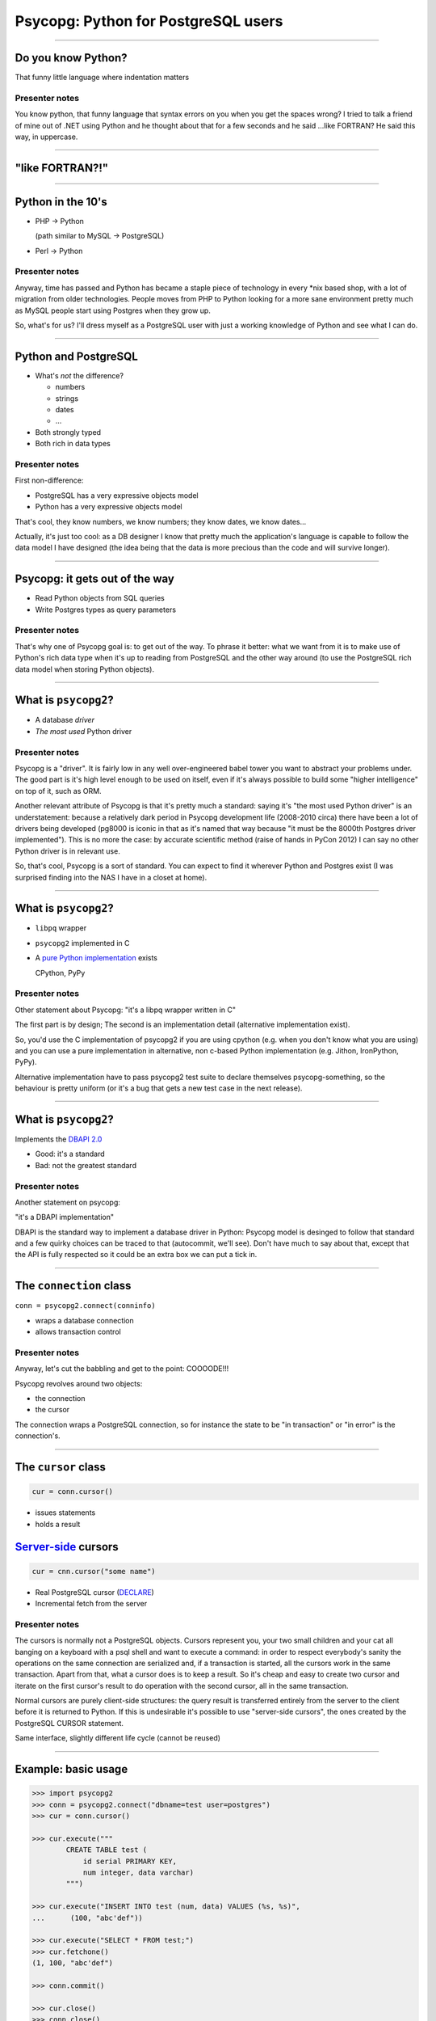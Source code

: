 ====================================
Psycopg: Python for PostgreSQL users
====================================

.. image:: img/psycopg.png

----


Do you know Python?
===================

That funny little language where indentation matters

..
    Note to piro: you want
    :autocmd BufWritePost psycopg.rst :silent !make html

Presenter notes
---------------

You know python, that funny language that syntax errors on you when you get
the spaces wrong? I tried to talk a friend of mine out of .NET using Python
and he thought about that for a few seconds and he said ...like FORTRAN? He
said this way, in uppercase.

----


"like FORTRAN?!"
================

.. image:: img/fortran.jpg

----


Python in the 10's
==================

- PHP -> Python

  (path similar to MySQL -> PostgreSQL)

- Perl -> Python

.. image:: img/1910_Waverley_Coupe.gif
    :width: 600px
    :align: right


Presenter notes
---------------

Anyway, time has passed and Python has became a staple piece of technology in
every \*nix based shop, with a lot of migration from older technologies. People
moves from PHP to Python looking for a more sane environment pretty much as
MySQL people start using Postgres when they grow up.

So, what's for us? I'll dress myself as a PostgreSQL user with just a working
knowledge of Python and see what I can do.

----


Python and PostgreSQL
=====================

- What's *not* the difference?

  - numbers
  - strings
  - dates
  - ...

- Both strongly typed

- Both rich in data types

Presenter notes
---------------

First non-difference:

- PostgreSQL has a very expressive objects model
- Python has a very expressive objects model

That's cool, they know numbers, we know numbers; they know dates, we know
dates...

Actually, it's just too cool: as a DB designer I know that pretty much the
application's language is capable to follow the data model I have designed
(the idea being that the data is more precious than the code and will survive
longer).

----


Psycopg: it gets out of the way
===============================

- Read Python objects from SQL queries
- Write Postgres types as query parameters

Presenter notes
---------------

That's why one of Psycopg goal is: to get out of the way. To phrase it better:
what we want from it is to make use of Python's rich data type when it's up to
reading from PostgreSQL and the other way around (to use the PostgreSQL rich
data model when storing Python objects).

----


What is ``psycopg2``?
=====================

- A database *driver*
- *The most used* Python driver

Presenter notes
---------------

Psycopg is a "driver". It is fairly low in any well over-engineered babel
tower you want to abstract your problems under. The good part is it's high
level enough to be used on itself, even if it's always possible to build some
"higher intelligence" on top of it, such as ORM.

Another relevant attribute of Psycopg is that it's pretty much a standard:
saying it's "the most used Python driver" is an understatement: because a
relatively dark period in Psycopg development life (2008-2010 circa) there
have been a lot of drivers being developed (pg8000 is iconic in that as it's
named that way because "it must be the 8000th Postgres driver implemented").
This is no more the case: by accurate scientific method (raise of hands in
PyCon 2012) I can say no other Python driver is in relevant use.

So, that's cool, Psycopg is a sort of standard. You can expect to find it
wherever Python and Postgres exist (I was surprised finding into the NAS I
have in a closet at home).

----


What is ``psycopg2``?
=====================

- ``libpq`` wrapper

- ``psycopg2`` implemented in C

- A `pure Python implementation`__ exists

  CPython, PyPy

.. __: https://pypi.python.org/pypi/psycopg2cffi

Presenter notes
---------------

Other statement about Psycopg: "it's a libpq wrapper written in C"

The first part is by design; The second is an implementation detail
(alternative implementation exist).

So, you'd use the C implementation of psycopg2 if you are using cpython (e.g.
when you don't know what you are using) and you can use a pure implementation
in alternative, non c-based Python implementation (e.g. Jithon, IronPython,
PyPy).

Alternative implementation have to pass psycopg2 test suite to declare
themselves psycopg-something, so the behaviour is pretty uniform (or it's a
bug that gets a new test case in the next release).

----


What is ``psycopg2``?
=====================

Implements the `DBAPI 2.0`__

.. __: http://www.python.org/dev/peps/pep-0249/

- Good: it's a standard

- Bad: not the greatest standard

Presenter notes
---------------

Another statement on psycopg:

"it's a DBAPI implementation"

DBAPI is the standard way to implement a database driver in Python: Psycopg
model is desinged to follow that standard and a few quirky choices can be
traced to that (autocommit, we'll see). Don't have much to say about that,
except that the API is fully respected so it could be an extra box we can put
a tick in.

----


The ``connection`` class
========================

``conn = psycopg2.connect(conninfo)``

- wraps a database connection

- allows transaction control

Presenter notes
---------------

Anyway, let's cut the babbling and get to the point: COOOODE!!!

Psycopg revolves around two objects:

- the connection
- the cursor

The connection wraps a PostgreSQL connection, so for instance the state to be
"in transaction" or "in error" is the connection's.

----


The ``cursor`` class
====================

.. code-block:: python

    cur = conn.cursor()

- issues statements

- holds a result

Server-side__ cursors
=====================

.. code-block:: python

    cur = cnn.cursor("some name")

- Real PostgreSQL cursor (DECLARE__)

- Incremental fetch from the server

.. __: http://initd.org/psycopg/docs/usage.html#server-side-cursors
.. __: http://www.postgresql.org/docs/current/static/sql-declare.html

Presenter notes
---------------

The cursors is normally not a PostgreSQL objects. Cursors represent you, your
two small children and your cat all banging on a keyboard with a psql shell
and want to execute a command: in order to respect everybody's sanity the
operations on the same connection are serialized and, if a transaction is
started, all the cursors work in the same transaction. Apart from that, what a
cursor does is to keep a result. So it's cheap and easy to create two cursor
and iterate on the first cursor's result to do operation with the second
cursor, all in the same transaction.

Normal cursors are purely client-side structures: the query result is
transferred entirely from the server to the client before it is returned to
Python. If this is undesirable it's possible to use "server-side cursors", the
ones created by the PostgreSQL CURSOR statement.

Same interface, slightly different life cycle (cannot be reused)

----


Example: basic usage
====================

.. code-block:: python

    >>> import psycopg2
    >>> conn = psycopg2.connect("dbname=test user=postgres")
    >>> cur = conn.cursor()

    >>> cur.execute("""
            CREATE TABLE test (
                id serial PRIMARY KEY,
                num integer, data varchar)
            """)

    >>> cur.execute("INSERT INTO test (num, data) VALUES (%s, %s)",
    ...      (100, "abc'def"))

    >>> cur.execute("SELECT * FROM test;")
    >>> cur.fetchone()
    (1, 100, "abc'def")

    >>> conn.commit()

    >>> cur.close()
    >>> conn.close()


----


Example: multiple cursors
=========================

.. code-block:: python

    def work(cnn):
        cur = cnn.cursor()

        cur.execute(BIG_FAT_QUERY)
        for r in cur:
            if some_condition(r):
                do_something(cnn, r)

        cnn.commit()

    def do_something(cnn, r):
        cur = cnn.cursor()
        cur.execute(SOME_QUERY, args(r))

Presenter notes
---------------

Typical function pattern: get a connection as argument, do your job in a
separate cursor and don't commit it: the function can be composed with other
functions and a single super-function can be responsible of committing. Any
error in any function would roll-back all everything in the connection's
transaction.

----


Fetching data
=============

.. code-block:: python

    cur.fetchone()      # returns one tuples
    cur.fetchmany(n)    # returns a list of n tuples
    cur.fetchall()      # returns a list with all the tuples
    for t in cur:
        pass            # iterable of tuples

Unpacking:

.. code-block:: python

    for title, date, body in cur:
        pass

`Named tuples <http://initd.org/psycopg/docs/extras.html#namedtuple-cursor>`__:

.. code-block:: python

    cur = conn.cursor(cursor_factory=NamedTupleCursor)
    # ...
    for r in cur:
        r.title, r.date, r.body

Presenter notes
---------------

What do we get back from the database?

Tuples!

::

    cur.fetchone()      -> one tuples
    cur.fetchmany(n)    -> n tuples
    cur.fetchall()      -> all the tuples
    for t in cur:
        ...             -> tuples in a sequence

Regular tuples are indexed with a numeric 0-based index. They can be unpacked
in the language to enable stuff like::

    for title, date, body in cur:
        ...

Cursor subclasses allow different style of access. Named tuples are useful::

    for r in cur:
        r.title, r.date, r.body ...

there are dict-returning cursors too, and it's easy to write new ones
(subclassing).

----


Connections and transactions
============================

1. "the transaction belongs to the connection"

2. "every statement must begin a transaction"

3. trouble::

    <IDLE> in transaction

Presenter notes
---------------

One thing we said: "the transaction belongs to the connection", and we have
seen that several cursors can be created on a transaction. Compounded with the
DBAPI requirement that "every statement must begin a transaction" here we have
a tricky problem.

----


Connections and transactions
============================

Psycopg antipattern: run a query and forget about it

.. code-block:: python

    cnn = psycopg2.connect(DSN)
    cur = cnn.cursor()
    cur.execute("select now()")

Presenter notes
---------------

If the program doesn't terminate now, the "execute()" has started a
transaction and, if the connection cnn is not closed (or committed or rolled
back) the session stays on.

----


Pro Tip #1: Idle in transaction
===============================

- Diagnosis:

  .. code-block:: psql

      =# select * from pg_stat_activity where current_query ~ '<IDLE> in';

- Solution:

  .. code-block:: python

        with psycopg2.connect(DSN) as cnn:
            with cnn.cursor() as cur:
                do_someting(cur)

            with cnn.cursor() as another_cur:
                do_somethingelse(another_cur)

        with cnn:
            keep_on_using(cnn)

- Alternative:

  .. code-block:: python

    cnn.autocommit = True

Presenter notes
---------------

Pro tip #1: if you have just started a job in a Python-PostgreSQL shop, have a
"select * from pg_stat_activity where current_query ~ '<IDLE> in';" and go
around chasing the rogue scripts holding your tuples in the past.

- cursors are properly closed (doesn't really matter for client-side cursor,
  but it's a big deal with server-side ones)

- connections are not closed, but the transaction committed (if the with block
  ends without errors) or rolled back (if the with exits with an exception).

----


Data adaptation
===============

Talking to PG:

.. code-block:: python

    def get_articles_before(d):
        d = datetime.strptime(d, '%Y-%m-%d')
        cur.execute("""
            select title, date, body from article
            where date < %s order by date desc, id desc limit 10""",
            [d])

Psycopg takes care of converting a Python date to PostgreSQL syntax.

Presenter notes
---------------

Here the date is parsed with some Python-specific method and a Python date is
obtained. If the date is something that "can be adapted", then just passing to
the query will do everything right:

- correct conversion in a string format
- correct quoting.

----


Pro Tip #2: security is a mindset
=================================

You can write crappy code with Psycopg too, but it takes effort

- **Q.** how to write safe code with **BAD**?
- **A.** remember to wrap every parameter through some ``sanitize()`` function

- **Q.** how to write *unsafe* code with Psycopg?
- **A.** ignore all the features and do "by hand"

.. code-block:: python

    cur.execute("select * from blah where key = '" + key + "'") # BAD
    cur.execute("select * from blah where key = %s", [key]))    # GOOD

- *Little Bobby Tables* is fundamentally wrong


Presenter notes
---------------

What to do if your developer writes code in the second style? Don't shout at
him, don't break his heart: he has only one. Break him a bone: he's got 206.

Bottom line: psycopg makes hard to mess up with security. It's still possible
but it must be a voluntary act of self-harm: psycopg used in a straightforward
way offer a safe support to avoid SQL injections.

----


Data!
=====

Default data types mapping: no surprise here

.. table::
    :class: data-types

    +--------------------+-------------------------+
    | Python             | PostgreSQL              |
    +====================+=========================+
    | ``None``           | ``NULL``                |
    +--------------------+-------------------------+
    | ``bool``           | ``bool``                |
    +--------------------+-------------------------+
    | ``int``,           | ``smallint``,           |
    | ``long``           | ``integer``,            |
    |                    | ``bigint``              |
    +--------------------+-------------------------+
    | ``float``          | ``real``,               |
    |                    | ``double``              |
    +--------------------+-------------------------+
    | ``Decimal``        | ``numeric``             |
    +--------------------+-------------------------+
    | ``str``,           | ``varchar``,            |
    | ``unicode``        | ``text``                |
    +--------------------+-------------------------+
    | ``date``           | ``date``                |
    +--------------------+-------------------------+
    | ``time``           | ``time``                |
    +--------------------+-------------------------+
    | ``datetime``       | ``timestamp``,          |
    |                    | ``timestamptz``         |
    +--------------------+-------------------------+
    | ``timedelta``      | ``interval``            |
    +--------------------+-------------------------+

Presenter notes
---------------

Let's talk about data! That's what really matter

So, why is psycopg cool? Because it works as expected:

PG strings <-> Python strings (or unicode, better)
PG numbers <-> Python numbers (int, floats, Decimal)
PG date/time <-> Python date/time objects (the model is the same: date, time, datetime, interval [timedelta]). Timezones just work.

----


More Data!
==========

- ``list`` <-> ``ARRAY``

  .. code-block:: python

    >>> cur.execute("""select array_agg(d)::date[]
        from generate_series('2013-07-11'::date, '2013-07-12'::date,
            '1 day'::interval) s(d)""")
    # [datetime.date(2013, 7, 11), datetime.date(2013, 7, 12)]

- [named] ``tuple`` <-> composite

  .. code-block:: python

    >>> cur.execute("CREATE TYPE card AS (value int, suit text);")
    >>> psycopg2.extras.register_composite('card', cur)
    >>> cur.execute("select (8, 'hearts')::card_back")
    # card(value=8, suit='hearts')

- ``dict`` of ``str`` <-> ``hstore``

  .. code-block:: python

    >>> psycopg2.extras.register_hstore(cur)
    >>> cur.execute("select 'a => foo, b => NULL'::hstore;")
    # {'a': 'foo', 'b': None}

----


Even More Data!
===============

From Psycopg 2.5

- Psycopg's ``Range`` <-> ``range``

  .. code-block:: python

    >>> cur.execute("select '[0,10)'::int8range")
    # NumericRange(0, 10, '[)')
    >>> r.upper_inc, r.lower_inc
    (False, True)

- Anything™ <-> ``json``

  .. code-block:: python

    >>> cur.execute("insert into mytable (jsondata) values (%s)",
        [Json({'a': 100})])


----


Adaptation
==========

.. image:: img/py-to-pg.png

.. code-block:: python

    from xml.etree import cElementTree as ET
    from psycopg2.extensions import adapt, register_adapter

    class ElementAdapter:
        def __init__(self, elem):
            self.elem = elem
        def getquoted(self):
            return "%s::xml" % adapt(ET.tostring(self.elem))

    register_adapter(type(ET.Element('')), ElementAdapter)

    # usage
    elem = ET.fromstring("<doc>Hello, 'xml'!</doc>")
    cur.execute("INSERT INTO xmltest (xmldata) VALUES (%s);", [elem])

Presenter notes
---------------

Adaptation is by Python class: in order to customize it (converting a new or existing type to some piece of postgres syntax):

- create a wrapper for your object (taking an instance as input)
- give it a getquoted() method to return a valid SQL snippet
- map the wrapper to the class ('psycopg2.extensions.adapt(cls, adapter)')

----


Typecasting
===========

.. image:: img/pg-to-py.png

.. code-block:: python

    from psycopg2.extensions import new_type, register_type

    def cast_xml(value, cur):
        if value is None: return None
        return ET.fromstring(value)

    XML = new_type((142,), "XML", cast_xml)
    register_type(XML)

    # usage
    cur.execute("SELECT xmldata FROM xmltest;")
    elem = cur.fetchone()[0]
    print elem.text     # Hello, 'xml'!


Presenter notes
---------------

    The mapping is oid, string -> typecaster(string) -> Python type.

    - create a typecaster object with a function taking a string
    - bind the typecaster to one or more oid
    - profit

    example: xml


----

Async notification
==================

Using gevent__, gevent-websocket__, psycogreen__

.. __: http://www.gevent.org/
.. __: http://www.gelens.org/code/gevent-websocket/
.. __: https://bitbucket.org/dvarrazzo/psycogreen/

.. code-block:: python

    def dblisten():
        conn = psycopg2.connect(DSN)
        conn.autocommit = True

        cur = conn.cursor()
        cur.execute('listen data')
        cur.close()

        while 1:
            # gevent's cooperative yield on I/O block
            wait_read(conn.fileno(), timeout=None)
            conn.poll()
            while conn.notifies:
                n = conn.notifies.pop()
                print "received notify:", n.pid, n.channel, n.payload

----

Async notification demo
=======================

.. class:: apology

    This demo requires the ``pushdemo.py`` script running.

.. raw:: html

    <script src="js/jquery.min.js"></script>
    <style type="text/css">
          .bar {width: 40px; height: 40px;}
    </style>
    <script>
        window.onload = function() {
            ws = new WebSocket("ws://localhost:7000/data");
            ws.onopen = function() {
                $('p.apology').hide()
            }
            ws.onmessage = function(msg) {
                bar = $('#' + msg.data);
                if (bar.length) {
                    bar.width(bar.width() + 40);
                } else {
                    $('#target').text("DB says: " + msg.data);
                }
            }
        }
    </script>
    <p id="red" class="bar" style="background-color: red;">&nbsp;</p>
    <p id="green" class="bar" style="background-color: green;">&nbsp;</p>
    <p id="blue" class="bar" style="background-color: blue;">&nbsp;</p>
    <p id="target"></p>

----


Async notification demo (offline)
=================================

.. image:: img/pushdemo.png


----

Thank you!
==========


----

Questions?
==========



